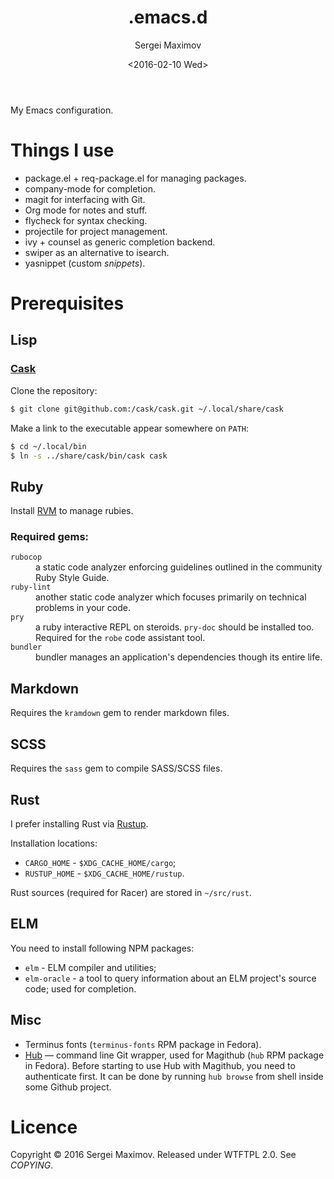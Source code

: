 #+title: .emacs.d
#+date: <2016-02-10 Wed>
#+author: Sergei Maximov
#+email: s.b.maximov@gmail.com


My Emacs configuration.

* Things I use

  + package.el + req-package.el for managing packages.
  + company-mode for completion.
  + magit for interfacing with Git.
  + Org mode for notes and stuff.
  + flycheck for syntax checking.
  + projectile for project management.
  + ivy + counsel as generic completion backend.
  + swiper as an alternative to isearch.
  + yasnippet (custom [[snippets/][snippets]]).

* Prerequisites

** Lisp

*** [[https://github.com/cask/cask][Cask]]

Clone the repository:

#+begin_src bash
  $ git clone git@github.com:/cask/cask.git ~/.local/share/cask
#+end_src

Make a link to the executable appear somewhere on =PATH=:

#+begin_src bash
  $ cd ~/.local/bin
  $ ln -s ../share/cask/bin/cask cask
#+end_src

** Ruby

Install [[https://rvm.io][RVM]] to manage rubies.

*** Required gems:

- =rubocop= ::
     a static code analyzer enforcing guidelines outlined
     in the community Ruby Style Guide.
- =ruby-lint= ::
     another static code analyzer which focuses primarily
     on technical problems in your code.
- =pry= ::
     a ruby interactive REPL on steroids. =pry-doc= should
     be installed too. Required for the =robe= code assistant tool.
- =bundler= ::
     bundler manages an application's dependencies though its entire life.

** Markdown

Requires the =kramdown= gem to render markdown files.

** SCSS

Requires the =sass= gem to compile SASS/SCSS files.

** Rust

I prefer installing Rust via [[https://rustup.rs][Rustup]].

Installation locations:

- =CARGO_HOME= - =$XDG_CACHE_HOME/cargo=;
- =RUSTUP_HOME= - =$XDG_CACHE_HOME/rustup=.

Rust sources (required for Racer) are stored in
=~/src/rust=.

** ELM

You need to install following NPM packages:

- =elm= - ELM compiler and utilities;
- =elm-oracle= - a tool to query information about an ELM project's source code;
  used for completion.

** Misc

- Terminus fonts (=terminus-fonts= RPM package in Fedora).
- [[https://hub.github.com/][Hub]] --- command line Git wrapper, used for Magithub (=hub= RPM package in
  Fedora). Before starting to use Hub with Magithub, you need to authenticate
  first. It can be done by running =hub browse= from shell inside some Github
  project.

* Licence

  Copyright © 2016 Sergei Maximov. Released under WTFTPL 2.0. See [[COPYING]].
